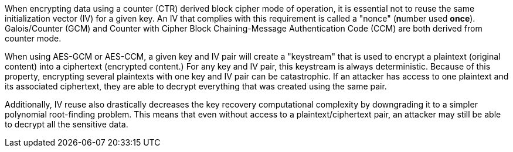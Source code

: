 When encrypting data using a counter (CTR) derived block cipher mode of operation, it is essential not to reuse the same initialization vector (IV) for a given key. An IV that complies with this requirement is called a "nonce" (**n**umber used **once**). Galois/Counter (GCM) and Counter with Cipher Block Chaining-Message Authentication Code (CCM) are both derived from counter mode. 

When using AES-GCM or AES-CCM, a given key and IV pair will create a "keystream" that is used to encrypt a plaintext (original content) into a ciphertext (encrypted content.) For any key and IV pair, this keystream is always deterministic. Because of this property, encrypting several plaintexts with one key and IV pair can be catastrophic. If an attacker has access to one plaintext and its associated ciphertext, they are able to decrypt everything that was created using the same pair.

Additionally, IV reuse also drastically decreases the key recovery computational complexity by downgrading it to a simpler polynomial root-finding problem. This means that even without access to a plaintext/ciphertext pair, an attacker may still be able to decrypt all the sensitive data.
